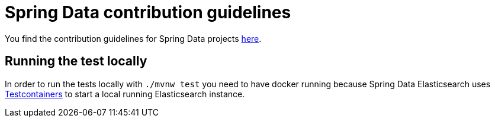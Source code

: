 = Spring Data contribution guidelines

You find the contribution guidelines for Spring Data projects https://github.com/spring-projects/spring-data-build/blob/main/CONTRIBUTING.adoc[here].

== Running the test locally

In order to run the tests locally with `./mvnw test` you need to have docker running because Spring Data Elasticsearch uses https://www.testcontainers.org/[Testcontainers] to start a local running Elasticsearch instance.
